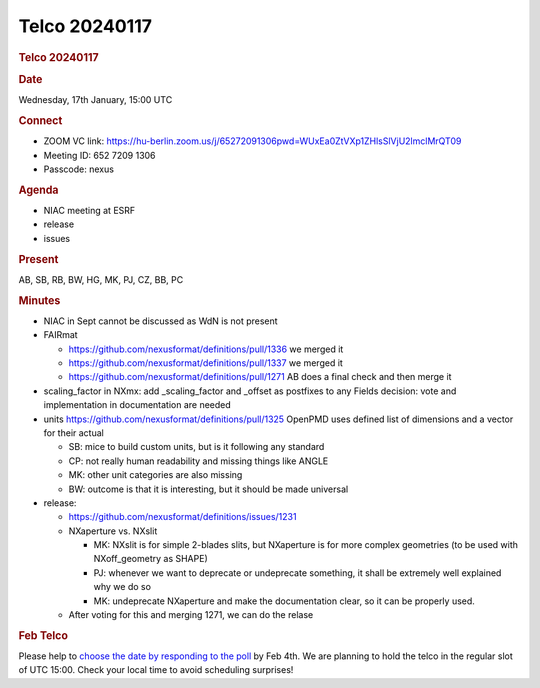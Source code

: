=================
Telco 20240117
=================

.. container:: content

   .. container:: page

      .. rubric:: Telco 20240117
         :name: telco-20240117
         :class: page-title

      .. rubric:: Date
         :name: Telco_20240117_date

      Wednesday, 17th January, 15:00 UTC

      .. rubric:: Connect
         :name: Telco_20240117_connect

      -  ZOOM VC link:
         https://hu-berlin.zoom.us/j/65272091306pwd=WUxEa0ZtVXp1ZHlsSlVjU2lmclMrQT09
      -  Meeting ID: 652 7209 1306
      -  Passcode: nexus

      .. rubric:: Agenda
         :name: Telco_20240117_agenda

      -  NIAC meeting at ESRF
      -  release
      -  issues

      .. rubric:: Present
         :name: Telco_20240117_present

      AB, SB, RB, BW, HG, MK, PJ, CZ, BB, PC

      .. rubric:: Minutes
         :name: Telco_20240117_minutes

      -  NIAC in Sept cannot be discussed as WdN is not present
      -  FAIRmat

         -  https://github.com/nexusformat/definitions/pull/1336
            we merged it
         -  https://github.com/nexusformat/definitions/pull/1337
            we merged it
         -  https://github.com/nexusformat/definitions/pull/1271
            AB does a final check and then merge it

      -  scaling_factor in NXmx:
         add \_scaling_factor and \_offset as postfixes to any Fields
         decision: vote and implementation in documentation are needed
      -  units
         https://github.com/nexusformat/definitions/pull/1325
         OpenPMD uses defined list of dimensions and a vector for their
         actual

         -  SB: mice to build custom units, but is it following any
            standard
         -  CP: not really human readability and missing things like
            ANGLE
         -  MK: other unit categories are also missing
         -  BW: outcome is that it is interesting, but it should be made
            universal

      -  release:

         -  https://github.com/nexusformat/definitions/issues/1231
         -  NXaperture vs. NXslit

            -  MK: NXslit is for simple 2-blades slits, but NXaperture
               is for more complex geometries (to be used with
               NXoff_geometry as SHAPE)
            -  PJ: whenever we want to deprecate or undeprecate
               something, it shall be extremely well explained why we do
               so
            -  MK: undeprecate NXaperture and make the documentation
               clear, so it can be properly used.

         -  After voting for this and merging 1271, we can do the relase

      .. rubric:: Feb Telco
         :name: feb-telco

      Please help to `choose the date by responding to the
      poll <https://doodle.com/meeting/participate/id/ergEvJka>`__ by
      Feb 4th. We are planning to hold the telco in the regular slot of
      UTC 15:00. Check your local time to avoid scheduling surprises!
